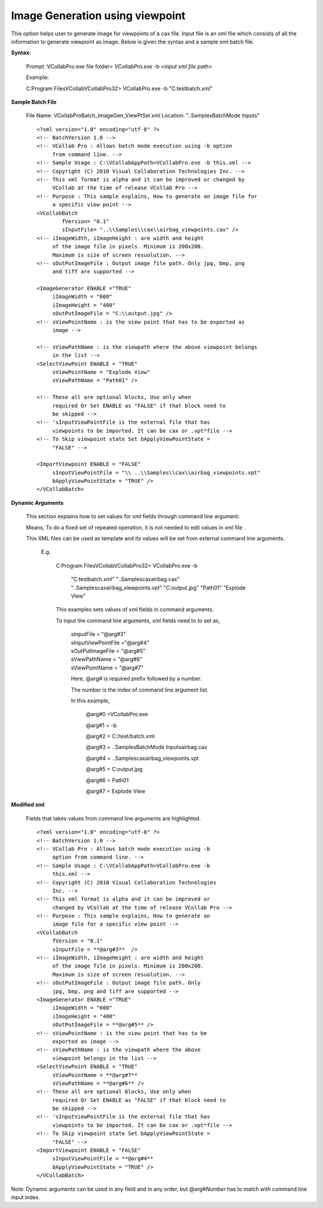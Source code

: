 Image Generation using viewpoint 
================================

This option helps user to generate image for viewpoints of a cax file. Input file is an xml file which consists of all the information to generate viewpoint as image. Below is given the syntax and a       
sample xml batch file.
                                         
**Syntax:**
                                                                      
 Prompt :\VCollabPro.exe file folder> *VCollabPro.exe* -b <*input xml file path*>
                                                                      
 Example:                                                              
 
 C:\Program Files\VCollab\VCollabPro32> VCollabPro.exe -b "C:\test\batch.xml"
                                                                      

**Sample Batch File**     

 File Name: VCollabProBatch_ImageGen_ViewPtSel.xml                 
 Location: "..\Samples\BatchMode Inputs\"                          

 ::

     <?xml version="1.0" encoding="utf-8" ?>
     <!-- BatchVersion 1.0 -->
     <!-- VCollab Pro : Allows batch mode execution using -b option 
          from command line. --> 
     <!-- Sample Usage : C:\VCollabAppPath>VCollabPro.exe -b this.xml -->
     <!-- Copyright (C) 2010 Visual Collaboration Technologies Inc. -->
     <!-- This xml format is alpha and it can be improved or changed by 
          VCollab at the time of release VCollab Pro -->
     <!-- Purpose : This sample explains, How to generate an image file for 
          a specific view point -->
     <VCollabBatch
             fVersion= "0.1"
             sInputFile= "..\\Samples\\cax\\airbag_viewpoints.cax" />
     <!-- iImageWidth, iImageHeight : are width and height
          of the image file in pixels. Minimum is 200x200.
          Maximum is size of screen resuolution. -->
     <!-- sOutPutImageFile : Output image file path. Only jpg, bmp, png 
          and tiff are supported -->

     <ImageGenerator ENABLE ="TRUE"
          iImageWidth = "600"
          iImageHeight = "400"
          sOutPutImageFile = "C:\\output.jpg" />
     <!-- sViewPointName : is the view point that has to be exported as 
          image -->

     <!-- sViewPathName : is the viewpath where the above viewpoint belongs 
          in the list -->
     <SelectViewPoint ENABLE = "TRUE"
          sViewPointName = "Explode View"
          sViewPathName = "Path01" />

     <!-- These all are optional blocks, Use only when 
          required Or Set ENABLE as "FALSE" if that block need to
          be skipped -->
     <!-- 'sInputViewPointFile is the external file that has
          viewpoints to be imported. It can be cax or .vpt*file -->
     <!-- To Skip viewpoint state Set bApplyViewPointState = 
          "FALSE" -->

     <ImportViewpoint ENABLE = "FALSE"
          sInputViewPointFile = "\\ ..\\Samples\\cax\\airbag_viewpoints.vpt"
          bApplyViewPointState = "TRUE" />
     </VCollabBatch>
                
**Dynamic Arguments** 
                                                
 This section explains how to set values for xml fields through command line argument.
                                                                       
 Means, To do a fixed set of repeated operation, it is not needed to edit values in xml file .
                                                                       
 This XML files can be used as template and its values will be set from external command line arguments.

  E.g.                                                              
                                                                       
   C:\Program Files\VCollab\VCollabPro32> VCollabPro.exe -b      
      
     "C:\test\batch.xml" "..\Samples\cax\airbag.cax"                   
     "..\Samples\cax\airbag_viewpoints.vpt" "C:\output.jpg"         
     "Path01" "Explode View"                                           
                                                                       
   This examples sets values of xml fields in command arguments.    
                                                                       
   To input the command line arguments, xml fields need to to set as,
                                                                       
    | sInputFile = "@arg#3"                                           
    | sInputViewPointFile ="@arg#4"                                    
    | sOutPutImageFile = "@arg#5"                                     
    | sViewPathName = "@arg#6"                                         
    | sViewPointName = "@arg#7"                                        
                                                                       
    Here, @arg# is required prefix followed by a number.             
                                                                      
    The number is the index of command line argument list.            
                                                                      
    In this example,                                                  
                                                                      
     @arg#0 =VCollabPro.exe                                           
                                                                       
     @arg#1 = -b                                                       
                                                                       
     @arg#2 = C:/test/batch.xml                                        
                                                                       
     @arg#3 = ..\Samples\BatchMode Inputs\airbag.cax                   
                                                                       
     @arg#4 = ..\Samples\cax\airbag_viewpoints.vpt                     
                                                                       
     @arg#5 = C:\output.jpg                                            
                                                                       
     @arg#6 = Path01                                                   
                                                                       
     @arg#7 = Explode View                                             
                                                                       

																	   
**Modified xml**
                                                                       
 Fields that takes values from command line arguments are highlighted.
 
 ::
 
  <?xml version="1.0" encoding="utf-8" ?>
  <!-- BatchVersion 1.0 -->
  <!-- VCollab Pro : Allows batch mode execution using -b
       option from command line. -->
  <!-- Sample Usage : C:\VCollabAppPath>VCollabPro.exe -b
       this.xml -->
  <!-- Copyright (C) 2010 Visual Collaboration Technologies
       Inc. -->
  <!-- This xml format is alpha and it can be improved or 
       changed by VCollab at the time of release VCollab Pro -->
  <!-- Purpose : This sample explains, How to generate an
       image file for a specific view point -->
  <VCollabBatch
       fVersion = "0.1"
       sInputFile = **@arg#3**  />
  <!-- iImageWidth, iImageHeight : are width and height
       of the image file in pixels. Minimum is 200x200.
       Maximum is size of screen resuolution. -->
  <!-- sOutPutImageFile : Output image file path. Only
       jpg, bmp, png and tiff are supported -->
  <ImageGenerator ENABLE ="TRUE"
       iImageWidth = "600"
       iImageHeight = "400"
       sOutPutImageFile = **@arg#5** />
  <!-- sViewPointName : is the view point that has to be
       exported as image -->
  <!-- sViewPathName : is the viewpath where the above
       viewpoint belongs in the list -->
  <SelectViewPoint ENABLE = "TRUE"
       sViewPointName = **@arg#7**
       sViewPathName = **@arg#6** />
  <!-- These all are optional blocks, Use only when
       required Or Set ENABLE as "FALSE" if that block need to
       be skipped -->
  <!-- 'sInputViewPointFile is the external file that has
       viewpoints to be imported. It can be cax or .vpt*file -->
  <!-- To Skip viewpoint state Set bApplyViewPointState =
       "FALSE" -->
  <ImportViewpoint ENABLE = "FALSE"
       sInputViewPointFile = **@arg#4**
       bApplyViewPointState = "TRUE" />
  </VCollabBatch>


Note: Dynamic arguments can be used in any field and in any order, but @arg#\ *Number* has to match with command line input index.
